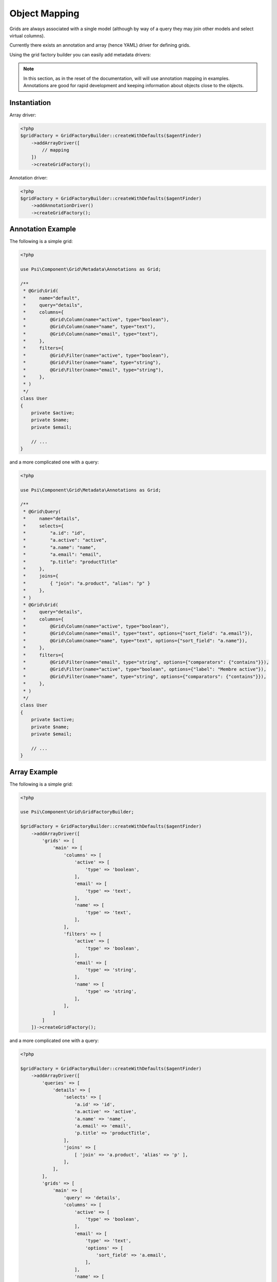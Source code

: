 Object Mapping
==============

Grids are always associated with a single model (although by way of a query they
may join other models and select virtual columns).

Currently there exists an annotation and array (hence YAML) driver for
defining grids.

Using the grid factory builder you can easily add metadata drivers:

.. note::

    In this section, as in the reset of the documentation, will will use
    annotation mapping in examples. Annotations are good for rapid development
    and keeping information about objects close to the objects.

Instantiation
-------------

Array driver:

.. code-block:: php

    <?php
    $gridFactory = GridFactoryBuilder::createWithDefaults($agentFinder)
        ->addArrayDriver([
            // mapping
        ])
        ->createGridFactory();

Annotation driver:

.. code-block:: php

    <?php
    $gridFactory = GridFactoryBuilder::createWithDefaults($agentFinder)
        ->addAnnotationDriver()
        ->createGridFactory();

Annotation Example
------------------

The following is a simple grid:

.. code-block:: php

    <?php

    use Psi\Component\Grid\Metadata\Annotations as Grid;

    /**
     * @Grid\Grid(
     *     name="default",
     *     query="details",
     *     columns={
     *         @Grid\Column(name="active", type="boolean"),
     *         @Grid\Column(name="name", type="text"),
     *         @Grid\Column(name="email", type="text"),
     *     },
     *     filters={
     *         @Grid\Filter(name="active", type="boolean"),
     *         @Grid\Filter(name="name", type="string"),
     *         @Grid\Filter(name="email", type="string"),
     *     },
     * )
     */
    class User
    {
        private $active;
        private $name;
        private $email;

        // ...
    }

and a more complicated one with a query:

.. code-block:: php

    <?php

    use Psi\Component\Grid\Metadata\Annotations as Grid;

    /**
     * @Grid\Query(
     *     name="details",
     *     selects={ 
     *         "a.id": "id", 
     *         "a.active": "active", 
     *         "a.name": "name", 
     *         "a.email": "email", 
     *         "p.title": "productTitle"
     *     },
     *     joins={ 
     *         { "join": "a.product", "alias": "p" }
     *     },
     * )
     * @Grid\Grid(
     *     query="details",
     *     columns={
     *         @Grid\Column(name="active", type="boolean"),
     *         @Grid\Column(name="email", type="text", options={"sort_field": "a.email"}),
     *         @Grid\Column(name="name", type="text", options={"sort_field": "a.name"}),
     *     },
     *     filters={
     *         @Grid\Filter(name="email", type="string", options={"comparators": {"contains"}}),
     *         @Grid\Filter(name="active", type="boolean", options={"label": "Membre active"}),
     *         @Grid\Filter(name="name", type="string", options={"comparators": {"contains"}}),
     *     },
     * )
     */
    class User
    {
        private $active;
        private $name;
        private $email;

        // ...
    }

Array Example
-------------

The following is a simple grid:

.. code-block:: php

    <?php

    use Psi\Component\Grid\GridFactoryBuilder;

    $gridFactory = GridFactoryBuilder::createWithDefaults($agentFinder)
        ->addArrayDriver([
            'grids' => [
                'main' => [
                    'columns' => [
                        'active' => [
                            'type' => 'boolean',
                        ],
                        'email' => [
                            'type' => 'text',
                        ],
                        'name' => [
                            'type' => 'text',
                        ],
                    ],
                    'filters' => [
                        'active' => [
                            'type' => 'boolean',
                        ],
                        'email' => [
                            'type' => 'string',
                        ],
                        'name' => [
                            'type' => 'string',
                        ],
                    ],
                ]
            ]
        ])->createGridFactory();

and a more complicated one with a query:

.. code-block:: php

    <?php

    $gridFactory = GridFactoryBuilder::createWithDefaults($agentFinder)
        ->addArrayDriver([
            'queries' => [
                'details' => [
                    'selects' => [
                        'a.id' => 'id',
                        'a.active' => 'active',
                        'a.name' => 'name',
                        'a.email' => 'email',
                        'p.title' => 'productTitle',
                    ],
                    'joins' => [
                        [ 'join' => 'a.product', 'alias' => 'p' ],
                    ],
                ],
            ],
            'grids' => [
                'main' => [
                    'query' => 'details',
                    'columns' => [
                        'active' => [
                            'type' => 'boolean',
                        ],
                        'email' => [
                            'type' => 'text',
                            'options' => [
                                'sort_field' => 'a.email',
                            ],
                        ],
                        'name' => [
                            'type' => 'text',
                            'options' => [
                                'sort_field' => 'a.name',
                            ],
                        ],
                    ],
                    'filters' => [
                        'active' => [
                            'type' => 'boolean',
                            'options' => [
                                'comparators' => [ 'contains' ],
                            ],
                        ],
                        'email' => [
                            'type' => 'string',
                            'options' => [
                                'label' => 'Member active',
                            ],
                        ],
                        'name' => [
                            'type' => 'string',
                            'options' => [
                                'comparators' => [ 'contains' ],
                            ],
                        ],
                    ],
                ]
            ]
        ])->createGridFactory();
